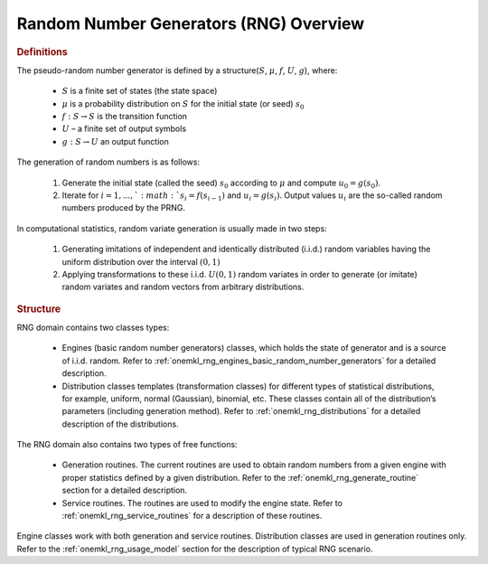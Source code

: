 .. _onemkl_rng_overview:

Random Number Generators (RNG) Overview
=======================================

.. rubric:: Definitions


The pseudo-random number generator is defined by a structure(:math:`S`, :math:`\mu`, :math:`f`, :math:`U`, :math:`g`), where:

   -  :math:`S` is a finite set of states (the state space)
   -  :math:`\mu` is a probability distribution on :math:`S` for the initial state
      (or seed) :math:`s_0`
   -  :math:`f:S \rightarrow S` is the transition function
   -  :math:`U` – a finite set of output symbols
   -  :math:`g:S \rightarrow U` an output function


The generation of random numbers is as follows:

   #. Generate the initial state (called the seed) :math:`s_0` according to :math:`\mu` and compute :math:`u_0 = g(s_0)`.
   #. Iterate for :math:`i = 1 , ... , ` :math:`s_i = f(s_{i-1})` and :math:`u_i = g(s_i)`. Output values :math:`u_i` are the so-called random numbers produced by the PRNG.


In computational statistics, random variate generation is usually made in two steps:

   #. Generating imitations of independent and identically distributed
      (i.i.d.) random variables having the uniform distribution over the
      interval :math:`(0, 1)`
   #. Applying transformations to these i.i.d. :math:`U(0, 1)` random variates
      in order to generate (or imitate) random variates and random
      vectors from arbitrary distributions.

.. rubric:: Structure

RNG domain contains two classes types:

   -  Engines (basic random number generators) classes, which holds
      the state of generator and is a source of i.i.d. random. Refer to
      :ref:`onemkl_rng_engines_basic_random_number_generators`
      for a detailed description.
   -  Distribution classes templates (transformation classes) for different types of statistical
      distributions, for example, uniform, normal (Gaussian), binomial,
      etc. These classes contain all of the distribution’s parameters
      (including generation method). Refer to :ref:`onemkl_rng_distributions` for
      a detailed description of the distributions.

The RNG domain also contains two types of free functions:

   -  Generation routines. The current routines are used to obtain random
      numbers from a given engine with proper statistics defined by a
      given distribution. Refer to the :ref:`onemkl_rng_generate_routine`
      section for a detailed description.
   -  Service routines. The routines are used to modify the engine state. Refer to :ref:`onemkl_rng_service_routines` for a
      description of these routines.


Engine classes work with both generation and service routines. Distribution classes are used in
generation routines only. Refer to the :ref:`onemkl_rng_usage_model`
section for the description of typical RNG scenario.
